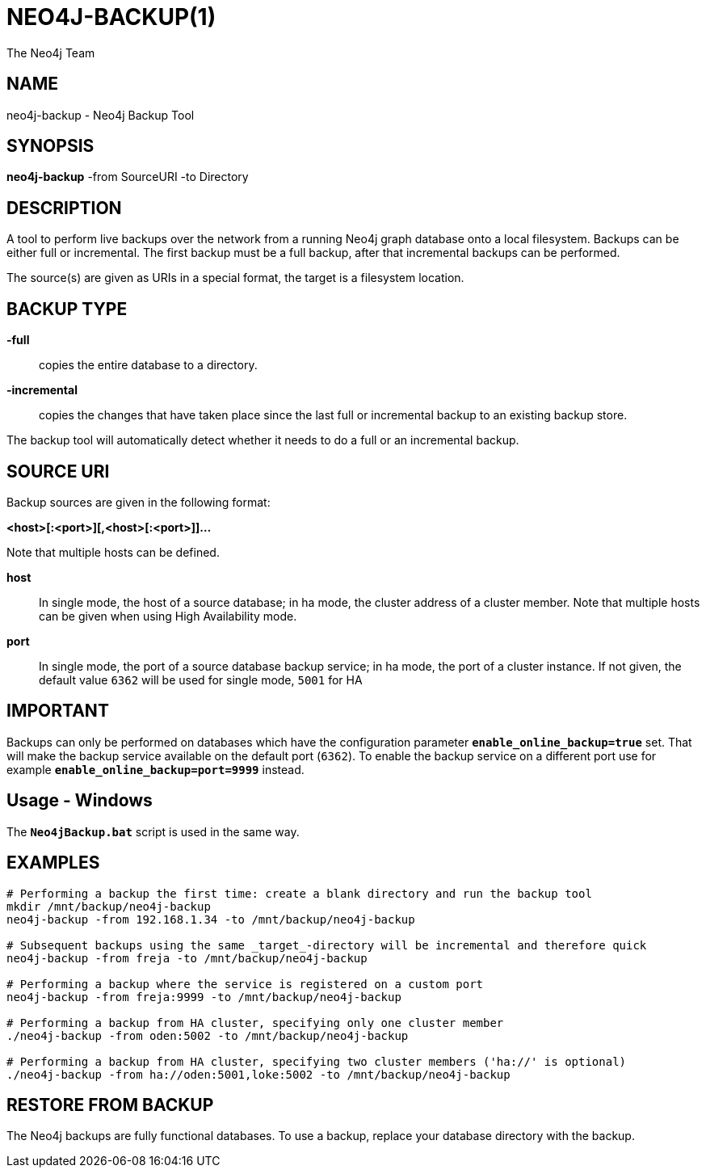 NEO4J-BACKUP(1)
===============
:author: The Neo4j Team

NAME
----
neo4j-backup - Neo4j Backup Tool

[[neo4j-backup-manpage]]
SYNOPSIS
--------

*neo4j-backup* -from SourceURI -to Directory

[[neo4j-backup-manpage-description]]
DESCRIPTION
-----------

A tool to perform live backups over the network from a running Neo4j graph database onto a local filesystem.
Backups can be either full or incremental.
The first backup must be a full backup, after that incremental backups can be performed.

The source(s) are given as URIs in a special format, the target is a filesystem location.

BACKUP TYPE
-----------

*-full*::
  copies the entire database to a directory.

*-incremental*::
  copies the changes that have taken place since the last full or
incremental backup to an existing backup store.

The backup tool will automatically detect whether it needs to do a full or an incremental backup.

[[neo4j-backup-manpage-souceuri]]
SOURCE URI
----------

Backup sources are given in the following format:

*<host>[:<port>][,<host>[:<port>]]...*

Note that multiple hosts can be defined.

*host*::
  In single mode, the host of a source database; in ha mode, the cluster address of a cluster member. Note that multiple hosts can be given when using High Availability mode.

*port*::
  In single mode, the port of a source database backup service; in ha mode, the port of a cluster instance. If not given, the default value `6362` will be used for single mode, `5001` for HA

[[neo4j-backup-manpage-usage-important]]
IMPORTANT
---------

Backups can only be performed on databases which have the configuration parameter *`enable_online_backup=true`* set.
That will make the backup service available on the default port (`6362`).
To enable the backup service on a different port use for example *`enable_online_backup=port=9999`* instead.

[[neo4j-backup-manpage-usage-windows]]
Usage - Windows
---------------

The *`Neo4jBackup.bat`* script is used in the same way.

[[neo4j-backup-manpage-examples]]
EXAMPLES
--------

[source,shell]
----
# Performing a backup the first time: create a blank directory and run the backup tool
mkdir /mnt/backup/neo4j-backup
neo4j-backup -from 192.168.1.34 -to /mnt/backup/neo4j-backup

# Subsequent backups using the same _target_-directory will be incremental and therefore quick
neo4j-backup -from freja -to /mnt/backup/neo4j-backup

# Performing a backup where the service is registered on a custom port
neo4j-backup -from freja:9999 -to /mnt/backup/neo4j-backup

# Performing a backup from HA cluster, specifying only one cluster member
./neo4j-backup -from oden:5002 -to /mnt/backup/neo4j-backup

# Performing a backup from HA cluster, specifying two cluster members ('ha://' is optional)
./neo4j-backup -from ha://oden:5001,loke:5002 -to /mnt/backup/neo4j-backup
----

[[neo4j-backup-manpage-restore]]
RESTORE FROM BACKUP
-------------------

The Neo4j backups are fully functional databases.
To use a backup, replace your database directory with the backup.

